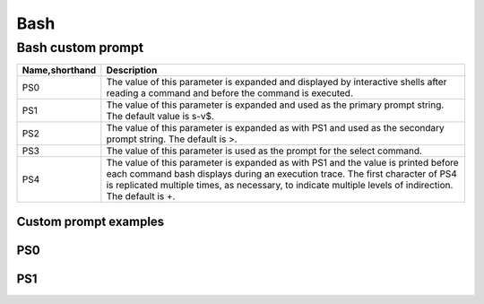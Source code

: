 ====
Bash
====

Bash custom prompt
==================

.. list-table::
   :header-rows: 1

   * - Name,shorthand
     - Description
   * - PS0
     - The value of this parameter is expanded and displayed by interactive shells after reading a command and before the command is executed.
   * - PS1
     - The value of this parameter is expanded and used as the primary prompt string. The default value is \s-\v\$.
   * - PS2
     - The value of this parameter is expanded as with PS1 and used as the secondary prompt string. The default is >.
   * - PS3
     - The value of this parameter is used as the prompt for the select command.
   * - PS4
     - The value of this parameter is expanded as with PS1 and the value is printed before each command bash displays during an execution trace. The first character of PS4 is replicated multiple times, as necessary, to indicate multiple levels of indirection. The default is +.

Custom prompt examples
----------------------

PS0
---
.. image:: imgs/PS0.PNG

PS1
---
.. image:: imgs/PS1.png
